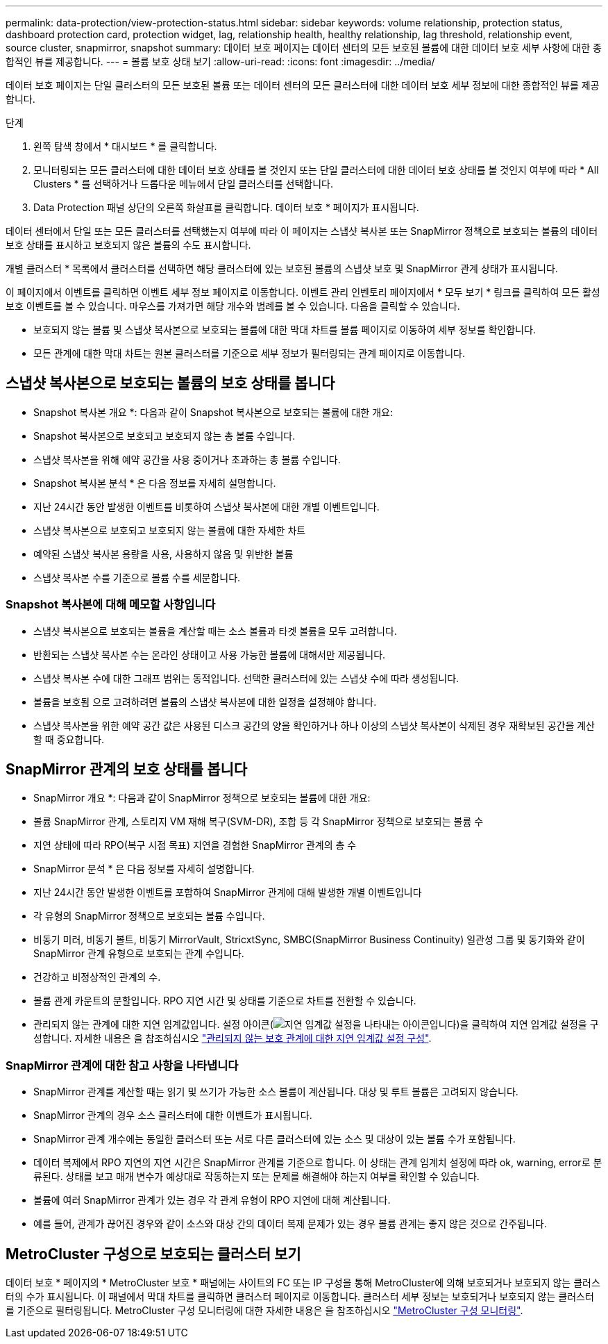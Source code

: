 ---
permalink: data-protection/view-protection-status.html 
sidebar: sidebar 
keywords: volume relationship, protection status, dashboard protection card, protection widget, lag, relationship health, healthy relationship, lag threshold, relationship event, source cluster, snapmirror, snapshot 
summary: 데이터 보호 페이지는 데이터 센터의 모든 보호된 볼륨에 대한 데이터 보호 세부 사항에 대한 종합적인 뷰를 제공합니다. 
---
= 볼륨 보호 상태 보기
:allow-uri-read: 
:icons: font
:imagesdir: ../media/


[role="lead"]
데이터 보호 페이지는 단일 클러스터의 모든 보호된 볼륨 또는 데이터 센터의 모든 클러스터에 대한 데이터 보호 세부 정보에 대한 종합적인 뷰를 제공합니다.

.단계
. 왼쪽 탐색 창에서 * 대시보드 * 를 클릭합니다.
. 모니터링되는 모든 클러스터에 대한 데이터 보호 상태를 볼 것인지 또는 단일 클러스터에 대한 데이터 보호 상태를 볼 것인지 여부에 따라 * All Clusters * 를 선택하거나 드롭다운 메뉴에서 단일 클러스터를 선택합니다.
. Data Protection 패널 상단의 오른쪽 화살표를 클릭합니다. 데이터 보호 * 페이지가 표시됩니다.


데이터 센터에서 단일 또는 모든 클러스터를 선택했는지 여부에 따라 이 페이지는 스냅샷 복사본 또는 SnapMirror 정책으로 보호되는 볼륨의 데이터 보호 상태를 표시하고 보호되지 않은 볼륨의 수도 표시합니다.

개별 클러스터 * 목록에서 클러스터를 선택하면 해당 클러스터에 있는 보호된 볼륨의 스냅샷 보호 및 SnapMirror 관계 상태가 표시됩니다.

이 페이지에서 이벤트를 클릭하면 이벤트 세부 정보 페이지로 이동합니다. 이벤트 관리 인벤토리 페이지에서 * 모두 보기 * 링크를 클릭하여 모든 활성 보호 이벤트를 볼 수 있습니다. 마우스를 가져가면 해당 개수와 범례를 볼 수 있습니다. 다음을 클릭할 수 있습니다.

* 보호되지 않는 볼륨 및 스냅샷 복사본으로 보호되는 볼륨에 대한 막대 차트를 볼륨 페이지로 이동하여 세부 정보를 확인합니다.
* 모든 관계에 대한 막대 차트는 원본 클러스터를 기준으로 세부 정보가 필터링되는 관계 페이지로 이동합니다.




== 스냅샷 복사본으로 보호되는 볼륨의 보호 상태를 봅니다

* Snapshot 복사본 개요 *: 다음과 같이 Snapshot 복사본으로 보호되는 볼륨에 대한 개요:

* Snapshot 복사본으로 보호되고 보호되지 않는 총 볼륨 수입니다.
* 스냅샷 복사본을 위해 예약 공간을 사용 중이거나 초과하는 총 볼륨 수입니다.


* Snapshot 복사본 분석 * 은 다음 정보를 자세히 설명합니다.

* 지난 24시간 동안 발생한 이벤트를 비롯하여 스냅샷 복사본에 대한 개별 이벤트입니다.
* 스냅샷 복사본으로 보호되고 보호되지 않는 볼륨에 대한 자세한 차트
* 예약된 스냅샷 복사본 용량을 사용, 사용하지 않음 및 위반한 볼륨
* 스냅샷 복사본 수를 기준으로 볼륨 수를 세분합니다.




=== Snapshot 복사본에 대해 메모할 사항입니다

* 스냅샷 복사본으로 보호되는 볼륨을 계산할 때는 소스 볼륨과 타겟 볼륨을 모두 고려합니다.
* 반환되는 스냅샷 복사본 수는 온라인 상태이고 사용 가능한 볼륨에 대해서만 제공됩니다.
* 스냅샷 복사본 수에 대한 그래프 범위는 동적입니다. 선택한 클러스터에 있는 스냅샷 수에 따라 생성됩니다.
* 볼륨을 보호됨 으로 고려하려면 볼륨의 스냅샷 복사본에 대한 일정을 설정해야 합니다.
* 스냅샷 복사본을 위한 예약 공간 값은 사용된 디스크 공간의 양을 확인하거나 하나 이상의 스냅샷 복사본이 삭제된 경우 재확보된 공간을 계산할 때 중요합니다.




== SnapMirror 관계의 보호 상태를 봅니다

* SnapMirror 개요 *: 다음과 같이 SnapMirror 정책으로 보호되는 볼륨에 대한 개요:

* 볼륨 SnapMirror 관계, 스토리지 VM 재해 복구(SVM-DR), 조합 등 각 SnapMirror 정책으로 보호되는 볼륨 수
* 지연 상태에 따라 RPO(복구 시점 목표) 지연을 경험한 SnapMirror 관계의 총 수


* SnapMirror 분석 * 은 다음 정보를 자세히 설명합니다.

* 지난 24시간 동안 발생한 이벤트를 포함하여 SnapMirror 관계에 대해 발생한 개별 이벤트입니다
* 각 유형의 SnapMirror 정책으로 보호되는 볼륨 수입니다.
* 비동기 미러, 비동기 볼트, 비동기 MirrorVault, StricxtSync, SMBC(SnapMirror Business Continuity) 일관성 그룹 및 동기화와 같이 SnapMirror 관계 유형으로 보호되는 관계 수입니다.
* 건강하고 비정상적인 관계의 수.
* 볼륨 관계 카운트의 분할입니다. RPO 지연 시간 및 상태를 기준으로 차트를 전환할 수 있습니다.
* 관리되지 않는 관계에 대한 지연 임계값입니다. 설정 아이콘(image:../media/Settings.PNG["지연 임계값 설정을 나타내는 아이콘입니다"])을 클릭하여 지연 임계값 설정을 구성합니다. 자세한 내용은 을 참조하십시오 link:../health-checker/task_configure_lag_threshold_settings_for_unmanaged_protection.html["관리되지 않는 보호 관계에 대한 지연 임계값 설정 구성"].




=== SnapMirror 관계에 대한 참고 사항을 나타냅니다

* SnapMirror 관계를 계산할 때는 읽기 및 쓰기가 가능한 소스 볼륨이 계산됩니다. 대상 및 루트 볼륨은 고려되지 않습니다.
* SnapMirror 관계의 경우 소스 클러스터에 대한 이벤트가 표시됩니다.
* SnapMirror 관계 개수에는 동일한 클러스터 또는 서로 다른 클러스터에 있는 소스 및 대상이 있는 볼륨 수가 포함됩니다.
* 데이터 복제에서 RPO 지연의 지연 시간은 SnapMirror 관계를 기준으로 합니다. 이 상태는 관계 임계치 설정에 따라 ok, warning, error로 분류된다. 상태를 보고 매개 변수가 예상대로 작동하는지 또는 문제를 해결해야 하는지 여부를 확인할 수 있습니다.
* 볼륨에 여러 SnapMirror 관계가 있는 경우 각 관계 유형이 RPO 지연에 대해 계산됩니다.
* 예를 들어, 관계가 끊어진 경우와 같이 소스와 대상 간의 데이터 복제 문제가 있는 경우 볼륨 관계는 좋지 않은 것으로 간주됩니다.




== MetroCluster 구성으로 보호되는 클러스터 보기

데이터 보호 * 페이지의 * MetroCluster 보호 * 패널에는 사이트의 FC 또는 IP 구성을 통해 MetroCluster에 의해 보호되거나 보호되지 않는 클러스터의 수가 표시됩니다. 이 패널에서 막대 차트를 클릭하면 클러스터 페이지로 이동합니다. 클러스터 세부 정보는 보호되거나 보호되지 않는 클러스터를 기준으로 필터링됩니다. MetroCluster 구성 모니터링에 대한 자세한 내용은 을 참조하십시오 link:../storage-mgmt/task_monitor_metrocluster_configurations.html["MetroCluster 구성 모니터링"].

